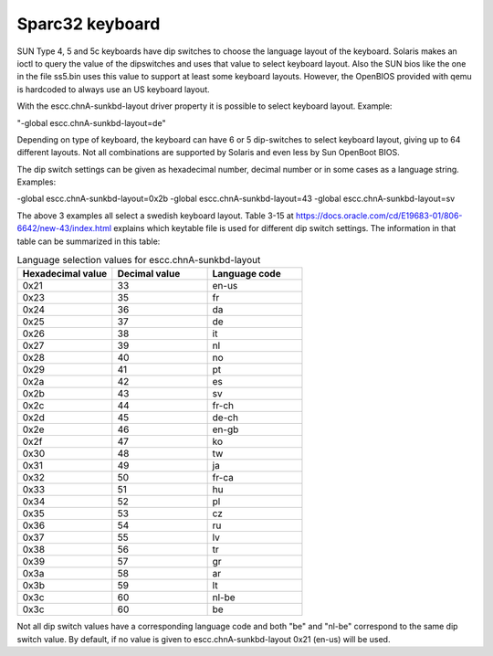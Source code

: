 .. _keyboard:

Sparc32 keyboard
----------------
SUN Type 4, 5 and 5c keyboards have dip switches to choose the language layout 
of the keyboard. Solaris makes an ioctl to query the value of the dipswitches 
and uses that value to select keyboard layout. Also the SUN bios like the one 
in the file ss5.bin uses this value to support at least some keyboard layouts. 
However, the OpenBIOS provided with qemu is hardcoded to always use an 
US keyboard layout.

With the escc.chnA-sunkbd-layout driver property it is possible to select
keyboard layout. Example:

"-global escc.chnA-sunkbd-layout=de"

Depending on type of keyboard, the keyboard can have 6 or 5 dip-switches to
select keyboard layout, giving up to 64 different layouts. Not all
combinations are supported by Solaris and even less by Sun OpenBoot BIOS.

The dip switch settings can be given as hexadecimal number, decimal number
or in some cases as a language string. Examples:

-global escc.chnA-sunkbd-layout=0x2b
-global escc.chnA-sunkbd-layout=43
-global escc.chnA-sunkbd-layout=sv

The above 3 examples all select a swedish keyboard layout. Table 3-15 at
https://docs.oracle.com/cd/E19683-01/806-6642/new-43/index.html explains which
keytable file is used for different dip switch settings. The information
in that table can be summarized in this table:

.. list-table:: Language selection values for escc.chnA-sunkbd-layout
   :widths: 10 10 10
   :header-rows: 1

   * - Hexadecimal value
     - Decimal value
     - Language code
   * - 0x21
     - 33
     - en-us
   * - 0x23
     - 35
     - fr
   * - 0x24
     - 36
     - da
   * - 0x25
     - 37
     - de
   * - 0x26
     - 38
     - it
   * - 0x27
     - 39
     - nl
   * - 0x28
     - 40
     - no
   * - 0x29
     - 41
     - pt
   * - 0x2a
     - 42
     - es
   * - 0x2b
     - 43
     - sv
   * - 0x2c
     - 44
     - fr-ch
   * - 0x2d
     - 45
     - de-ch
   * - 0x2e
     - 46
     - en-gb
   * - 0x2f
     - 47
     - ko
   * - 0x30
     - 48
     - tw
   * - 0x31
     - 49
     - ja
   * - 0x32
     - 50
     - fr-ca
   * - 0x33
     - 51
     - hu
   * - 0x34
     - 52
     - pl
   * - 0x35
     - 53
     - cz
   * - 0x36
     - 54
     - ru
   * - 0x37
     - 55
     - lv
   * - 0x38
     - 56
     - tr
   * - 0x39
     - 57
     - gr
   * - 0x3a
     - 58
     - ar
   * - 0x3b
     - 59
     - lt
   * - 0x3c
     - 60
     - nl-be
   * - 0x3c
     - 60
     - be

Not all dip switch values have a corresponding language code and both "be" and
"nl-be" correspond to the same dip switch value. By default, if no value is
given to escc.chnA-sunkbd-layout 0x21 (en-us) will be used.
